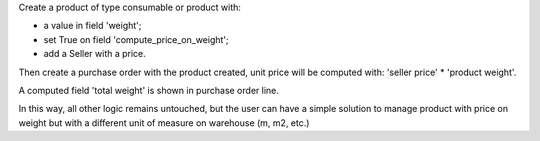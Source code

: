 
Create a product of type consumable or product with:

* a value in field 'weight';
* set True on field 'compute_price_on_weight';
* add a Seller with a price.

Then create a purchase order with the product created, unit price will be
computed with: 'seller price' * 'product weight'.

A computed field 'total weight' is shown in purchase order line.

In this way, all other logic remains untouched, but the user can have a simple
solution to manage product with price on weight but with a different unit of
measure on warehouse (m, m2, etc.)
